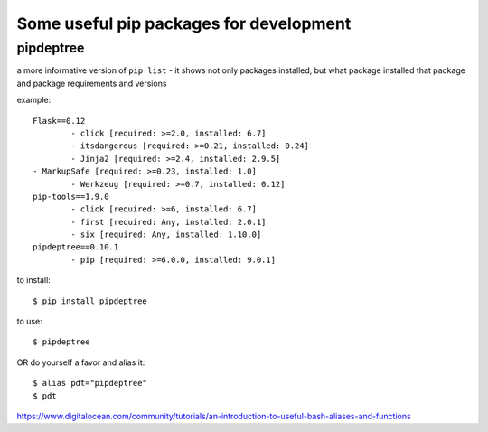 Some useful pip packages for development
========================================

pipdeptree
----------
a more informative version of ``pip list`` - 
it shows not only packages installed, but what package installed that package and package requirements and versions

example::

	Flask==0.12
  		- click [required: >=2.0, installed: 6.7]
  		- itsdangerous [required: >=0.21, installed: 0.24]
  		- Jinja2 [required: >=2.4, installed: 2.9.5]
    	- MarkupSafe [required: >=0.23, installed: 1.0]
  		- Werkzeug [required: >=0.7, installed: 0.12]
	pip-tools==1.9.0
  		- click [required: >=6, installed: 6.7]
  		- first [required: Any, installed: 2.0.1]
  		- six [required: Any, installed: 1.10.0]
	pipdeptree==0.10.1
  		- pip [required: >=6.0.0, installed: 9.0.1]

to install::

	$ pip install pipdeptree

to use::
	
	$ pipdeptree

OR do yourself a favor and alias it::

	$ alias pdt="pipdeptree"
	$ pdt


https://www.digitalocean.com/community/tutorials/an-introduction-to-useful-bash-aliases-and-functions

